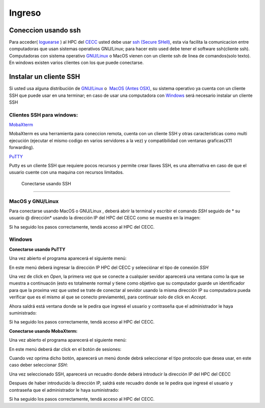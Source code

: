 .. _Ingreso:

Ingreso
=======
Coneccion usando ssh
############

Para acceder( `loguearse <https://es.wikipedia.org/wiki/Login>`_ )  al HPC del `CECC <https://cecc.unal.edu.co>`_ usted debe usar `ssh (Secure SHell) <https://web.mit.edu/rhel-doc/4/RH-DOCS/rhel-rg-es-4/ch-ssh.html>`_, esta via facilita la comunicacion entre computadoras que usan sistemas operativos GNU/Linux;  para hacer esto used debe tener el software ssh(cliente ssh).  Computadoras con sistema operativo `GNU/Linux <https://www.gnu.org/home.es.html>`_ o MacOS vienen con un cliente ssh de linea de comandos(solo texto).  En windows existen varios clientes con los que puede conectarse.

Instalar un cliente SSH
############
Si usted usa alguna distribución de `GNU/Linux <https://www.gnu.org/home.es.html>`_ o  `MacOS (Antes OSX) <https://www.apple.com/co/macos/monterey/>`_, su sistema operativo ya cuenta con un cliente SSH que puede usar en una  terminar; en caso de usar una computadora con `Windows <https://www.microsoft.com/es-xl/windows>`_ será necesario instalar un cliente SSH

Clientes SSH para windows:
************************

`MobaXterm <https://mobaxterm.mobatek.net/download.html>`_


.. image:: /images/Moba.png
    :width: 600px
    :align: center
    :height: 331px
    :alt: MobaXterm image
    
MobaXterm es una herramienta para coneccion remota, cuenta con un cliente SSH  y otras caracteristicas  como multi ejecución (ejecutar el mismo codigo en varios servidores a la vez) y compatibilidad con ventanas graficas(X11 forwarding). 


`PuTTY <https://www.chiark.greenend.org.uk/~sgtatham/putty/latest.html>`_

.. image:: /images/Putty.PNG
    :width: 452px
    :align: center
    :height: 442px
    :alt: PuTTY image

Putty es un cliente SSH que requiere pocos recursos y permite crear llaves SSH, es una alternativa en caso de que el usuario cuente con una maquina con recursos limitados. 

 Conectarse usando SSH
#############

MacOS y GNU/Linux
******************

Para conectarse usando MacOS o GNU/Linux , deberá abrír la terminal y escribir el comando *SSH* seguido de * su usuario @ dirección* usando la dirección IP del HPC del CECC como se muestra en la imagen: 

.. image:: /images/linux2.png
    :width: 600px
    :align: center
    :height: 325px
    :alt: Linux terminal image

Si ha seguido los pasos correctamente, tendá acceso al HPC del CECC.  

Windows
********


**Conectarse usando PuTTY**


Una vez abierto el programa aparecerá el siguiente menú:

.. image:: /images/Putty.PNG
    :width: 452px
    :align: center
    :height: 442px
    :alt: Putty tutorial
 

En este menú deberá ingresar la dirección IP HPC del CECC y seleeciónar el tipo de conexión *SSH*

.. image:: /images/Putty/Putty.PNG
    :width: 452px
    :align: center
    :height: 442px
    :alt: Putty tutorial
    
    
Una vez de click en *Open*, la primera vez que se conecte a cualquier sevidor aparecerá una ventana como la que se muestra a continuacón (esto es totalmente normal y tiene como objetivo que su computador guarde un identificador para que la proxima vez que usted se trate de conectar al sevidor usando la misma dirección IP su computadora pueda verificar que es el mismo al que se conecto previamente), para continuar solo de click en *Accept*.    

.. image:: /images/Putty/putty3.PNG
    :width: 611px
    :align: center
    :height: 418px
    :alt: Putty tutorial


Ahora saldrá está ventana donde se le pedira que ingresé el usuario y contraseña que el administrador le haya suministrado: 

.. image:: /images/Putty/putty4.PNG
    :width: 611px
    :align: center
    :height: 418px
    :alt: Putty tutorial
   
   
Si ha seguido los pasos correctamente, tendá acceso al HPC del CECC.    


**Conectarse usando MobaXterm:**

Una vez abierto el programa aparecerá el siguiente menú:

.. image:: /images/Moba.png
    :width: 600px
    :align: center
    :height: 331px
    :alt: MobaXterm tutorial


En este menú deberá dar click en el botón de sesiones: 

.. image:: /images/Moba/Moba.PNG
    :width: 600px
    :align: center
    :height: 331px
    :alt: MobaXterm tutorial


Cuando vez oprima dicho botón, aparecerá un menú donde debrá seleccionar el tipo protocolo que desea usar, en este caso deber seleccionar *SSH*: 

.. image:: /images/Moba/Mobases.PNG
    :width: 600
    :align: center
    :height: 402
    :alt: MobaXterm tutorial


Una vez seleccionado SSH, aparecerá un recuadro donde deberá introducir la dirección IP del HPC del CECC

.. image:: /images/Moba/mobases2.PNG
    :width: 600
    :align: center
    :height: 403
    :alt: MobaXterm tutorial
 
 
Despues de haber introducido la dirección IP, saldrá este recuadro donde se le pedira que ingresé el usuario y contraseña que el administrador le haya suministrado: 

.. image:: /images/Moba/mobases4.PNG
    :width: 600
    :align: center
    :height: 334
    :alt: MobaXterm tutorial
 


Si ha seguido los pasos correctamente, tendá acceso al HPC del CECC.  
